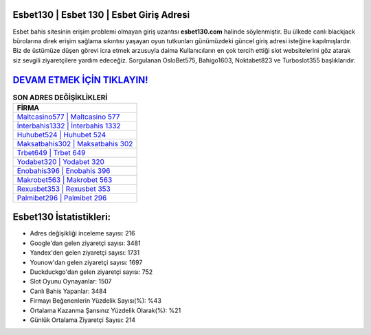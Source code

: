﻿Esbet130 | Esbet 130 | Esbet Giriş Adresi
===================================

.. image:: images/esbet-giris.jpg
   :width: 600
   
Esbet bahis sitesinin erişim problemi olmayan giriş uzantısı **esbet130.com** halinde söylenmiştir. Bu ülkede canlı blackjack bürolarına direk erişim sağlama sıkıntısı yaşayan oyun tutkunları günümüzdeki güncel giriş adresi isteğine kapılmışlardır. Biz de üstümüze düşen görevi icra etmek arzusuyla daima Kullanıcıların en çok tercih ettiği slot websitelerini göz atarak siz sevgili ziyaretçilere yardım edeceğiz. Sorgulanan OsloBet575, Bahigo1603, Noktabet823 ve Turboslot355 başlıklarıdır.

`DEVAM ETMEK İÇİN TIKLAYIN! <https://urlday.cc/git>`_
==============

.. list-table:: **SON ADRES DEĞİŞİKLİKLERİ**
   :widths: 100
   :header-rows: 1

   * - FİRMA
   * - `Maltcasino577 | Maltcasino 577 <maltcasino577-maltcasino-577-maltcasino-giris-adresi.html>`_
   * - `İnterbahis1332 | İnterbahis 1332 <interbahis1332-interbahis-1332-interbahis-giris-adresi.html>`_
   * - `Huhubet524 | Huhubet 524 <huhubet524-huhubet-524-huhubet-giris-adresi.html>`_	 
   * - `Maksatbahis302 | Maksatbahis 302 <maksatbahis302-maksatbahis-302-maksatbahis-giris-adresi.html>`_	 
   * - `Trbet649 | Trbet 649 <trbet649-trbet-649-trbet-giris-adresi.html>`_ 
   * - `Yodabet320 | Yodabet 320 <yodabet320-yodabet-320-yodabet-giris-adresi.html>`_
   * - `Enobahis396 | Enobahis 396 <enobahis396-enobahis-396-enobahis-giris-adresi.html>`_	 
   * - `Makrobet563 | Makrobet 563 <makrobet563-makrobet-563-makrobet-giris-adresi.html>`_
   * - `Rexusbet353 | Rexusbet 353 <rexusbet353-rexusbet-353-rexusbet-giris-adresi.html>`_
   * - `Palmibet296 | Palmibet 296 <palmibet296-palmibet-296-palmibet-giris-adresi.html>`_
	 
Esbet130 İstatistikleri:
===================================	 
* Adres değişikliği inceleme sayısı: 216
* Google'dan gelen ziyaretçi sayısı: 3481
* Yandex'den gelen ziyaretçi sayısı: 1731
* Younow'dan gelen ziyaretçi sayısı: 1697
* Duckduckgo'dan gelen ziyaretçi sayısı: 752
* Slot Oyunu Oynayanlar: 1507
* Canlı Bahis Yapanlar: 3484
* Firmayı Beğenenlerin Yüzdelik Sayısı(%): %43
* Ortalama Kazanma Şansınız Yüzdelik Olarak(%): %21
* Günlük Ortalama Ziyaretçi Sayısı: 214
